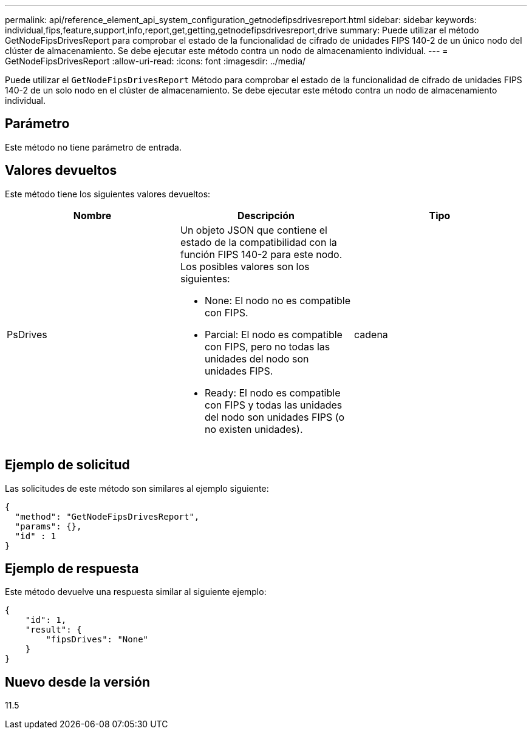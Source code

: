 ---
permalink: api/reference_element_api_system_configuration_getnodefipsdrivesreport.html 
sidebar: sidebar 
keywords: individual,fips,feature,support,info,report,get,getting,getnodefipsdrivesreport,drive 
summary: Puede utilizar el método GetNodeFipsDrivesReport para comprobar el estado de la funcionalidad de cifrado de unidades FIPS 140-2 de un único nodo del clúster de almacenamiento. Se debe ejecutar este método contra un nodo de almacenamiento individual. 
---
= GetNodeFipsDrivesReport
:allow-uri-read: 
:icons: font
:imagesdir: ../media/


[role="lead"]
Puede utilizar el `GetNodeFipsDrivesReport` Método para comprobar el estado de la funcionalidad de cifrado de unidades FIPS 140-2 de un solo nodo en el clúster de almacenamiento. Se debe ejecutar este método contra un nodo de almacenamiento individual.



== Parámetro

Este método no tiene parámetro de entrada.



== Valores devueltos

Este método tiene los siguientes valores devueltos:

|===
| Nombre | Descripción | Tipo 


 a| 
PsDrives
 a| 
Un objeto JSON que contiene el estado de la compatibilidad con la función FIPS 140-2 para este nodo. Los posibles valores son los siguientes:

* None: El nodo no es compatible con FIPS.
* Parcial: El nodo es compatible con FIPS, pero no todas las unidades del nodo son unidades FIPS.
* Ready: El nodo es compatible con FIPS y todas las unidades del nodo son unidades FIPS (o no existen unidades).

 a| 
cadena

|===


== Ejemplo de solicitud

Las solicitudes de este método son similares al ejemplo siguiente:

[listing]
----
{
  "method": "GetNodeFipsDrivesReport",
  "params": {},
  "id" : 1
}
----


== Ejemplo de respuesta

Este método devuelve una respuesta similar al siguiente ejemplo:

[listing]
----
{
    "id": 1,
    "result": {
        "fipsDrives": "None"
    }
}
----


== Nuevo desde la versión

11.5
